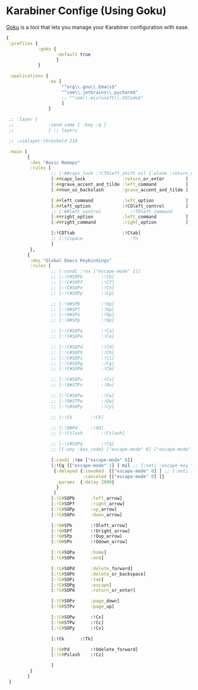 #+PROPERTY: header-args:clojure :tangle .files/.config/karabiner.edn :mkdirp yes

* Karabiner Confige (Using Goku)
  [[https://github.com/yqrashawn/GokuRakuJoudo][Goku]] is a tool that lets you manage your Karabiner configuration with ease.
  #+begin_src clojure
    {
     :profiles {
                :goku {
                       :default true
                       }
                }

     :applications {
                    :ex [
                         "^org\\.gnu\\.Emacs$"
                         "^com\\.jetbrains\\.pycharm$"
                         ;; "^com\\.microsoft\\.VSCode$"
                         ]
                    }

     ;; :layer {
     ;;             :send-same { :key :q }
     ;;             } ;; layers

     ;; :simlayer-threshold 210

     :main [
            {
             :des "Basic Remaps"
             :rules [
                     ;; [:##caps_lock :!CTOleft_shift nil {:alone :return_or_enter}]
                     [:##caps_lock              :return_or_enter        ]
                     [:##grave_accent_and_tilde :left_command           ]
                     [:##non_us_backslash       :grave_accent_and_tilde ]

                     [:##left_command           :left_option            ]
                     [:##left_option            :!COleft_control        ]
                     ;; [:##left_control           :!TOleft_command        ]
                     [:##right_option           :left_command           ]
                     [:##right_command          :right_option           ]

                     [:!COTtab                  :!Ctab]
                     ;; [:!Cspace                  :fn                     ]
                     ]
             },
            {
             :des "Global Emacs Keybindings"
             :rules [
                     ;; [:condi :!ex ["escape-mode" 1]]
                     ;; [:!C#SOPb		:!Cb]
                     ;; [:!C#SOPf		:!Cf]
                     ;; [:!C#SOPn		:!Cn]
                     ;; [:!C#SOPp		:!Cp]

                     ;; [:!O#SPb		:!Op]
                     ;; [:!O#SPf		:!Op]
                     ;; [:!O#SPn		:!Op]
                     ;; [:!O#SPp		:!Op]

                     ;; [:!C#SOPa		:!Ca]
                     ;; [:!C#SOPe		:!Ce]

                     ;; [:!C#SOPd		:!Cd]
                     ;; [:!C#SOPh		:!Ch]
                     ;; [:!C#SOPi		:!Ci]
                     ;; [:!C#SOPg		:!Cg]
                     ;; [:!C#SOPm		:!Cm]

                     ;; [:!C#SOPv		:!Cv]
                     ;; [:!O#STPv		:!Ov]

                     ;; [:!C#SOPw		:!Cw]
                     ;; [:!O#STPw		:!Ow]
                     ;; [:!C#SOPy		:!Cy]

                     ;; [:!Ck		:!Ck]

                     ;; [:!O#Pd		:!Od]
                     ;; [:!Cslash		:!Cslash]

                     ;; [:!C#SOPq		:!Cq]
                     ;; [{:any :key_code} ["escape-mode" 0] ["escape-mode" 1]]

                     [:condi :!ex ["escape-mode" 0]]
                     [:!Cq [["escape-mode" 1] ] nil ;; [:noti :escape-key "Press any key"]
                      {:delayed {:invoked  [["escape-mode" 0] ] ;; [:noti :escape-key
                                 :canceled [["escape-mode" 0] ]}
                       :params  {:delay 2000}
                       }
                      ]
                     [:!C#SOPb		:left_arrow]
                     [:!C#SOPf		:right_arrow]
                     [:!C#SOPp		:up_arrow]
                     [:!C#SOPn		:down_arrow]

                     [:!O#SPb		:!Oleft_arrow]
                     [:!O#SPf		:!Oright_arrow]
                     [:!O#SPp		:!Oup_arrow]
                     [:!O#SPn		:!Odown_arrow]

                     [:!C#SOPa		:home]
                     [:!C#SOPe		:end]

                     [:!C#SOPd		:delete_forward]
                     [:!C#SOPh		:delete_or_backspace]
                     [:!C#SOPi		:tab]
                     [:!C#SOPg		:escape]
                     [:!C#SOPm		:return_or_enter]

                     [:!C#SOPv		:page_down]
                     [:!O#STPv		:page_up]

                     [:!C#SOPw		:!Cx]
                     [:!O#STPw		:!Cc]
                     [:!C#SOPy		:!Cv]

                     [:!Ck		:!Tk]

                     [:!O#Pd		:!Odelete_forward]
                     [:!C#Pslash	:!Cz]

                     ]
             }
            ]
     }
  #+end_src
